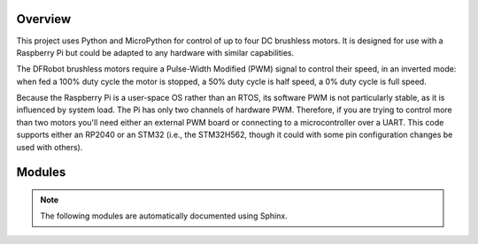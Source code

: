 
========
Overview
========

This project uses Python and MicroPython for control of up to four DC brushless motors.
It is designed for use with a Raspberry Pi but could be adapted to any hardware with
similar capabilities.

The DFRobot brushless motors require a Pulse-Width Modified (PWM) signal to control
their speed, in an inverted mode: when fed a 100% duty cycle the motor is stopped,
a 50% duty cycle is half speed, a 0% duty cycle is full speed.

Because the Raspberry Pi is a user-space OS rather than an RTOS, its software PWM is
not particularly stable, as it is influenced by system load. The Pi has only two
channels of hardware PWM. Therefore, if you are trying to control more than two motors
you'll need either an external PWM board or connecting to a microcontroller over a UART.
This code supports either an RP2040 or an STM32 (i.e., the STM32H562, though it could
with some pin configuration changes be used with others).


=======
Modules
=======

.. note::

   The following modules are automatically documented using Sphinx.




